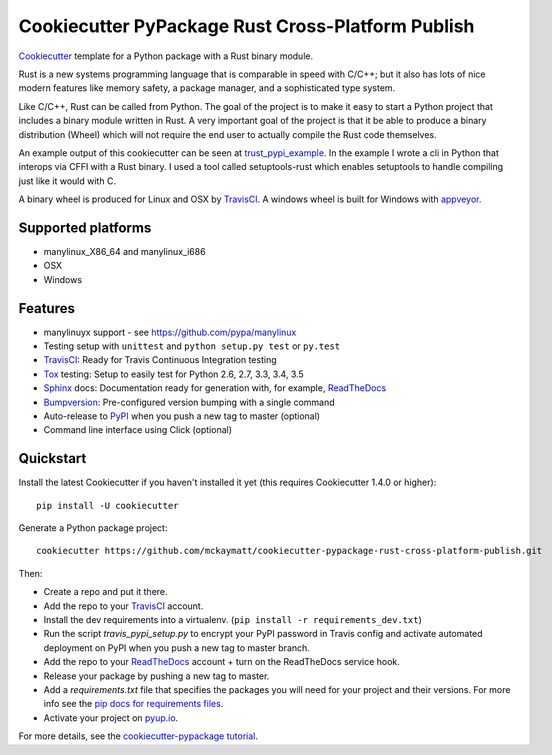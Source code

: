 ======================
Cookiecutter PyPackage Rust Cross-Platform Publish
======================

Cookiecutter_ template for a Python package with a Rust binary module. 

Rust is a new systems programming language that is comparable in speed with C/C++; 
but it also has lots of nice modern features like memory safety, a package manager, 
and a sophisticated type system. 

Like C/C++, Rust can be called from Python. The goal of the project is to make 
it easy to start a Python project that includes a binary module written in Rust. 
A very important goal of the project is that it be able to produce a binary 
distribution (Wheel) which will not require the end user to actually compile 
the Rust code themselves. 

An example output of this cookiecutter can be seen at trust_pypi_example_. 
In the example I wrote a cli in Python that interops via CFFI with a Rust binary.
I used a tool called setuptools-rust which enables setuptools to handle compiling 
just like it would with C.

A binary wheel is produced for Linux and OSX by TravisCI_. A windows wheel is built for Windows with appveyor_. 


Supported platforms
-----------------------------
* manylinux_X86_64 and manylinux_i686
* OSX 
* Windows

Features
--------
* manylinuyx support - see https://github.com/pypa/manylinux
* Testing setup with ``unittest`` and ``python setup.py test`` or ``py.test``
* TravisCI_: Ready for Travis Continuous Integration testing
* Tox_ testing: Setup to easily test for Python 2.6, 2.7, 3.3, 3.4, 3.5
* Sphinx_ docs: Documentation ready for generation with, for example, ReadTheDocs_
* Bumpversion_: Pre-configured version bumping with a single command
* Auto-release to PyPI_ when you push a new tag to master (optional)
* Command line interface using Click (optional)

.. _Cookiecutter: https://github.com/audreyr/cookiecutter
.. _appveyor: https://www.appveyor.com/
.. _trust_pypi_example: https://github.com/mckaymatt/trust_pypi_example

Quickstart
----------

Install the latest Cookiecutter if you haven't installed it yet (this requires
Cookiecutter 1.4.0 or higher)::

    pip install -U cookiecutter

Generate a Python package project::

    cookiecutter https://github.com/mckaymatt/cookiecutter-pypackage-rust-cross-platform-publish.git

Then:

* Create a repo and put it there.
* Add the repo to your TravisCI_ account.
* Install the dev requirements into a virtualenv. (``pip install -r requirements_dev.txt``)
* Run the script `travis_pypi_setup.py` to encrypt your PyPI password in Travis config
  and activate automated deployment on PyPI when you push a new tag to master branch.
* Add the repo to your ReadTheDocs_ account + turn on the ReadTheDocs service hook.
* Release your package by pushing a new tag to master.
* Add a `requirements.txt` file that specifies the packages you will need for
  your project and their versions. For more info see the `pip docs for requirements files`_.
* Activate your project on `pyup.io`_.

.. _`pip docs for requirements files`: https://pip.pypa.io/en/stable/user_guide/#requirements-files

For more details, see the `cookiecutter-pypackage tutorial`_.

.. _`cookiecutter-pypackage tutorial`: https://cookiecutter-pypackage.readthedocs.io/en/latest/tutorial.html


.. _TravisCI: http://travis-ci.org/
.. _Tox: http://testrun.org/tox/
.. _Sphinx: http://sphinx-doc.org/
.. _ReadTheDocs: https://readthedocs.io/
.. _`pyup.io`: https://pyup.io/
.. _Bumpversion: https://github.com/peritus/bumpversion
.. _PyPi: https://pypi.python.org/pypi

.. _`Nekroze/cookiecutter-pypackage`: https://github.com/Nekroze/cookiecutter-pypackage
.. _`tony/cookiecutter-pypackage-pythonic`: https://github.com/tony/cookiecutter-pypackage-pythonic
.. _`ardydedase/cookiecutter-pypackage`: https://github.com/ardydedase/cookiecutter-pypackage
.. _github comparison view: https://github.com/tony/cookiecutter-pypackage-pythonic/compare/audreyr:master...master
.. _`network`: https://github.com/audreyr/cookiecutter-pypackage/network
.. _`family tree`: https://github.com/audreyr/cookiecutter-pypackage/network/members
